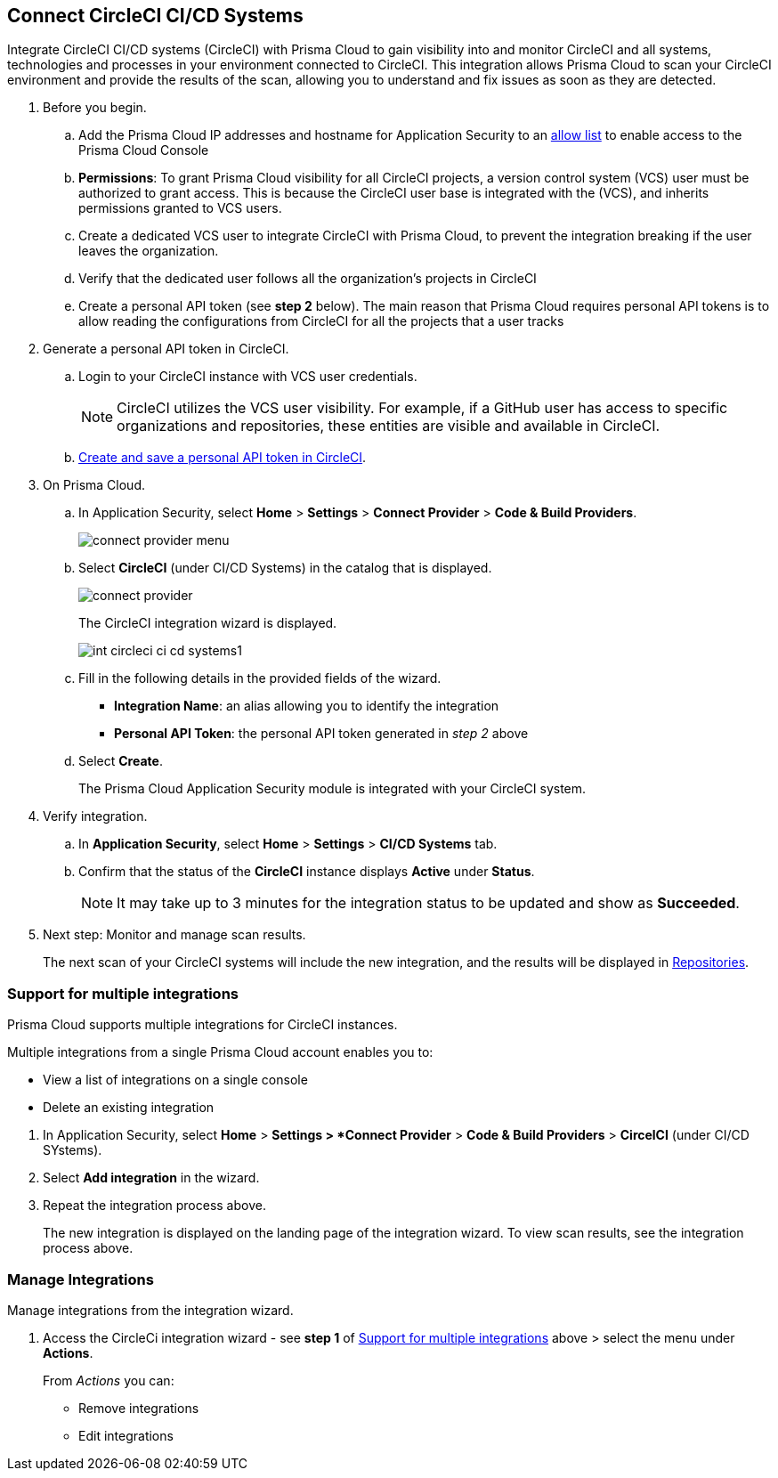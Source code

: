 :topic_type: task

[.task]
== Connect CircleCI CI/CD Systems  

Integrate CircleCI CI/CD systems (CircleCI) with Prisma Cloud to gain visibility into and monitor CircleCI and all systems, technologies and processes in your environment connected to CircleCI. This integration allows Prisma Cloud to scan your CircleCI environment and provide the results of the scan, allowing you to understand and fix issues as soon as they are detected.

//=== Integration Demo

// image::application-security/circle_cI_system-integration.mp4[]

[.procedure]

. Before you begin.
.. Add the Prisma Cloud IP addresses and hostname for Application Security to an xref:../../../../get-started/console-prerequisites.adoc[allow list] to enable access to the Prisma Cloud Console 
.. *Permissions*: To grant Prisma Cloud visibility for all CircleCI projects, a version control system (VCS) user must be authorized to grant access. This is because the CircleCI user base is integrated with the (VCS), and inherits permissions granted to VCS users.
.. Create a dedicated VCS user to integrate CircleCI with Prisma Cloud, to prevent the integration breaking if the user leaves the organization.
.. Verify that the dedicated user follows all the organization's projects in CircleCI
.. Create a personal API token (see *step 2* below). The main reason that Prisma Cloud requires personal API tokens is to allow reading the configurations from CircleCI for all the projects that a user tracks

. Generate a personal API token in CircleCI.

.. Login to your CircleCI instance with VCS user credentials.
+
NOTE: CircleCI utilizes the VCS user visibility. For example, if a GitHub user has access to specific organizations and repositories, these entities are visible and available in CircleCI.

.. https://circleci.com/docs/managing-api-tokens/#creating-a-personal-api-token[Create and save a personal API token in CircleCI].

. On Prisma Cloud.
.. In Application Security, select *Home* > *Settings* > *Connect Provider* > *Code & Build Providers*.
+
image::application-security/connect-provider-menu.png[]

.. Select *CircleCI* (under CI/CD Systems) in the catalog that is displayed.
+
image::application-security/connect-provider.png[]
+
The CircleCI integration wizard is displayed.
+
image::application-security/int-circleci-ci-cd-systems1.png[]

.. Fill in the following details in the provided fields of the wizard.
+
* *Integration Name*: an alias allowing you to identify the integration
* *Personal API Token*: the personal API token generated in _step 2_ above

.. Select *Create*.
+
The Prisma Cloud Application Security module is integrated with your CircleCI system.

. Verify integration.
.. In *Application Security*, select *Home* > *Settings* > *CI/CD Systems* tab.
.. Confirm that the status of the *CircleCI* instance displays *Active* under *Status*.
+
NOTE: It may take up to 3 minutes for the integration status to be updated and show as *Succeeded*.

. Next step: Monitor and manage scan results.
+
The next scan of your CircleCI systems will include the new integration, and the results will be displayed in xref:../../../visibility/repositories.adoc[Repositories].

[.task]

[#multi-integrate]
=== Support for multiple integrations

Prisma Cloud supports multiple integrations for CircleCI instances.

Multiple integrations from a single Prisma Cloud account enables you to:

* View a list of integrations on a single console
* Delete an existing integration

[.procedure]

. In Application Security, select *Home* > *Settings > *Connect Provider* > *Code & Build Providers* > *CircelCI* (under CI/CD SYstems).


. Select *Add integration* in the wizard.


. Repeat the integration process above.
+
The new integration is displayed on the landing page of the integration wizard. To view scan results, see the integration process above.

=== Manage Integrations

Manage integrations from the integration wizard.

. Access the CircleCi integration wizard - see *step 1* of <<multi-integrate,Support for multiple integrations>> above > select the menu under *Actions*.
+
From _Actions_ you can:

* Remove integrations

* Edit integrations

